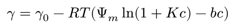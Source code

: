 #set page(height: auto, width: auto, margin: 5pt)

$
  gamma = gamma_0 - R T (Psi_m ln(1 + K c) - b c)
$

